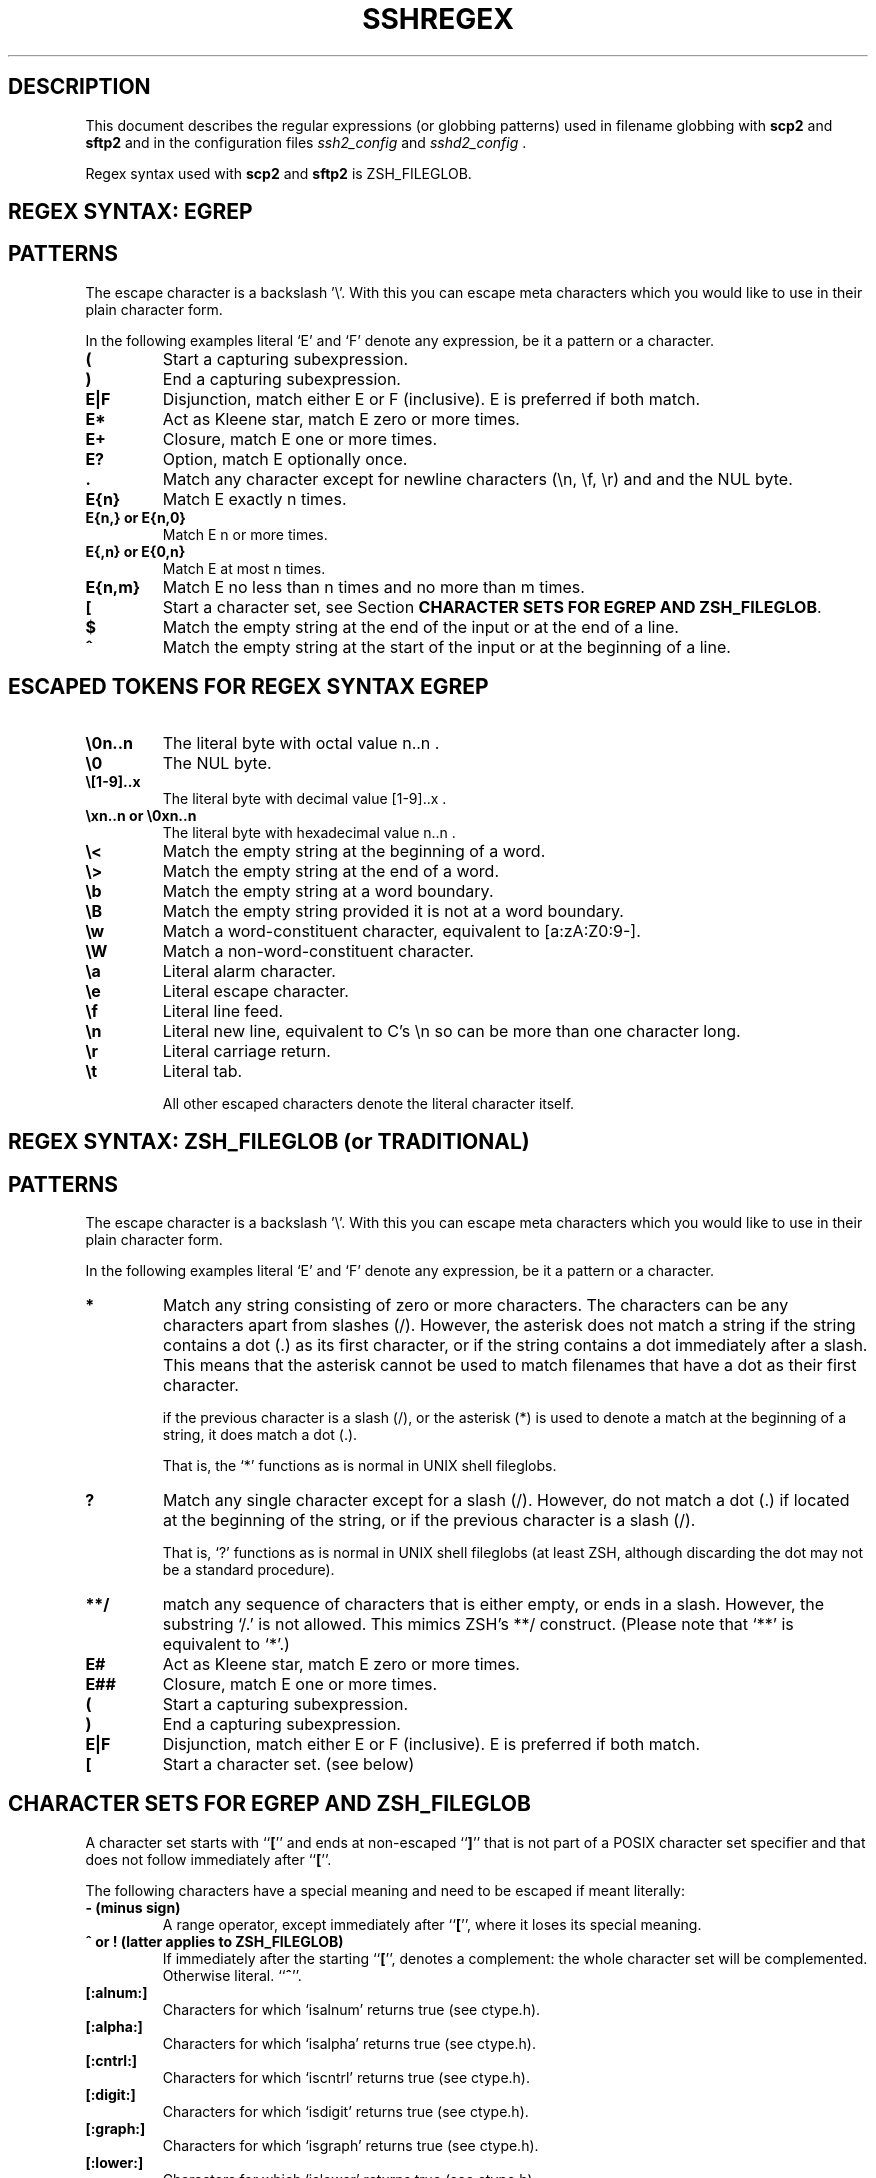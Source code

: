 .\"  -*- nroff -*-
.\"
.\" sshregex.1
.\"
.\" Author: Sami Lehtinen <sjl@ssh.com>
.\" 
.\" Based on Antti Huima's REGEX-SYNTAX document.
.\"
.\" Copyright (c) 2000 SSH Communications Security Corp, Finland
.\" All rights reserved
.\"
.TH SSHREGEX 1  "May 23, 2001" "SSH2" "SSH2"

.SH DESCRIPTION 
.LP
This document describes the regular expressions (or globbing patterns) 
used in filename globbing with
.B scp2
and
.B sftp2
and in the configuration files 
.I ssh2_config 
and 
.I sshd2_config \fR.

Regex syntax used with
.B scp2
and 
.B sftp2
is ZSH_FILEGLOB.

.SH REGEX SYNTAX: EGREP
.SH PATTERNS

The escape character is a backslash '\\'. With this you can escape meta 
characters which you would like to use in their plain character form.

In the following examples literal `E' and `F' denote any expression,
be it a pattern or a character.
.ne 3
.TP
.B (
Start a capturing subexpression.
.ne 3
.TP
.B )
End a capturing subexpression.
.ne 3
.TP
.B E|F
Disjunction, match either E or F (inclusive). 
E is preferred if both match.
.ne 3
.TP
.B E*
Act as Kleene star, match E zero or more times.
.ne 3
.TP
.B E+
Closure, match E one or more times.
.ne 3
.TP
.B E?
Option, match E optionally once.
.ne 3
.TP
.B .
Match any character except for newline characters (\\n, \\f, \\r) and and
the NUL byte.
.ne 3
.TP
.B E{n}
Match E exactly n times.
.ne 3
.TP
.B E{n,} or E{n,0}
Match E n or more times.
.ne 3
.TP
.B E{,n} or E{0,n}
Match E at most n times.
.ne 3
.TP
.B E{n,m}
Match E no less than n times and no more than m times.
.ne 3
.TP
.B [
Start a character set, see Section \fBCHARACTER SETS FOR EGREP AND
ZSH_FILEGLOB\fR.
.ne 3
.TP
.B $
Match the empty string at the end of the input or at the end of a
line.
.ne 3
.TP
.B ^
Match the empty string at the start of the input or at the beginning
of a line.

.SH ESCAPED TOKENS FOR REGEX SYNTAX EGREP
.ne 3
.TP
.B \\\\0n..n
The literal byte with octal value n..n .
.ne 3
.TP
.B \\\\0
The NUL byte.
.ne 3
.TP
.B \\\\[1-9]..x
The literal byte with decimal value [1-9]..x .
.ne 3
.TP
.B \\\\xn..n or \\\\0xn..n
The literal byte with hexadecimal value n..n .
.ne 3
.TP
.B \\\\<
Match the empty string at the beginning of a word.
.ne 3
.TP
.B \\\\>
Match the empty string at the end of a word.
.ne 3
.TP
.B \\\\b
Match the empty string at a word boundary.
.ne 3
.TP
.B \\\\B
Match the empty string provided it is not at a word boundary.
.ne 3
.TP
.B \\\\w
Match a word-constituent character, equivalent to [a:zA:Z0:9-].
.ne 3
.TP
.B \\\\W
Match a non-word-constituent character.
.ne 3
.TP
.B \\\\a
Literal alarm character.
.ne 3
.TP
.B \\\\e
Literal escape character.
.ne 3
.TP
.B \\\\f
Literal line feed.
.ne 3
.TP
.B \\\\n
Literal new line, equivalent to C's \\n so can be more than one
character long.
.ne 3
.TP
.B \\\\r
Literal carriage return.
.ne 3
.TP
.B \\\\t
Literal tab.

All other escaped characters denote the literal character itself.

.SH REGEX SYNTAX: ZSH_FILEGLOB (or TRADITIONAL)
.SH PATTERNS

.ne 3
The escape character is a backslash '\\'. With this you can escape meta 
characters which you would like to use in their plain character form.

In the following examples literal `E' and `F' denote any expression,
be it a pattern or a character.
.TP
.B *
Match any string consisting of zero or more characters. The characters
can be any characters apart from slashes (/). However, the asterisk
does not match a string if the string contains a dot (.) as its first
character, or if the string contains a dot immediately after a
slash. This means that the asterisk cannot be used to match filenames
that have a dot as their first character.

if the previous 
character is a slash (/), or the asterisk (*) is used to denote a match 
at the beginning of a string, it does match a dot (.).

That is, the `*' functions as is normal in UNIX shell fileglobs.
.ne 3
.TP
.B ?
Match any single character except for a slash (/). However, do not match
a dot (.) if located at the beginning of the string, or if the previous 
character is a slash (/).

That is, `?' functions as is normal in UNIX shell fileglobs (at least
ZSH, although discarding the dot may not be a standard procedure).
.ne 3
.TP
.B **/
match any sequence of characters that is either empty, or ends in a
slash. However, the substring `/.' is not allowed. This mimics
ZSH's **/ construct. (Please note that `**' is equivalent to `*'.)
.ne 3
.TP
.B E#
Act as Kleene star, match E zero or more times.
.ne 3
.TP
.B E##
Closure, match E one or more times.
.ne 3
.TP
.B (
Start a capturing subexpression.
.ne 3
.TP
.B )
End a capturing subexpression.
.ne 3
.TP
.B E|F
Disjunction, match either E or F (inclusive). 
E is preferred if both match.
.ne 3
.TP
.B [
Start a character set. (see below)
.ne 3

.SH CHARACTER SETS FOR EGREP AND ZSH_FILEGLOB
.LP
.ne 3
A character set starts with ``\fB[\fR'' and ends at non-escaped
``\fB]\fR'' that is not part of a POSIX character set specifier and
that does not follow immediately after ``\fB[\fR''.

The following characters have a special meaning and need to be escaped
if meant literally:

.ne 3
.TP
.B - (minus sign) 
A range operator, except immediately after ``\fB[\fR'', where it loses
its special meaning.
.ne 3
.TP
.B ^ or ! (latter applies to ZSH_FILEGLOB)
If immediately after the starting ``\fB[\fR'', denotes a complement: the
whole character set will be complemented. Otherwise literal.
``\fB^\fR''.
.ne 3
.TP
.B [:alnum:]
Characters for which `isalnum' returns true (see ctype.h).
.ne 3
.TP
.B [:alpha:]
Characters for which `isalpha' returns true (see ctype.h). 
.ne 3
.TP
.B [:cntrl:]
Characters for which `iscntrl' returns true (see ctype.h).
.ne 3
.TP
.B [:digit:]
Characters for which `isdigit' returns true (see ctype.h).
.ne 3
.TP
.B [:graph:]
Characters for which `isgraph' returns true (see ctype.h).
.ne 3
.TP
.B [:lower:]
Characters for which `islower' returns true (see ctype.h).
.ne 3
.TP
.B [:print:]
Characters for which `isprint' returns true (see ctype.h).
.ne 3
.TP
.B [:punct:]
Characters for which `ispunct' returns true (see ctype.h).
.ne 3
.TP
.B [:space:]
Characters for which `isspace' returns true (see ctype.h).
.ne 3
.TP
.B [:upper:]
Characters for which `isupper' returns true (see ctype.h).
.ne 3
.TP
.B [:xdigit:]
Characters for which `isxdigit' returns true (see ctype.h).

.ne 3
.TP
.B EXAMPLE
.B  [[:xdigit:]XY]
is typically equivalent to 
.B [0123456789ABCDEFabcdefXY] .

.SH REGEX SYNTAX: SSH
.SH PATTERNS

The escape character is a tilde '~'. With this you can escape meta 
characters which you would like to use in their plain character form.

\fBNOTE\fR: In configuration the backslash '\\' is used to escape the
list separator (',').

In the following examples literal `E' and `F' denote any expression,
be it a pattern or character.
.ne 3
.TP
.B (
Start a capturing subexpression.
.ne 3
.TP
.B )
End a capturing subexpression.
.ne 3
.TP
.B {
Start anonymous, non-capturing subexpression.
.ne 3
.TP
.B }
End anonymous, non-capturing subexpression.
.ne 3
.TP
.B E|F
Disjunction, match either E or F (inclusive). 
E is preferred if both match.
.ne 3
.TP
.B E*
Act as Kleene star, match E zero or more times.
.ne 3
.TP
.B E*?
Act as Kleene star, but match non-greedily (lazy match).
.ne 3
.TP
.B E+
Closure, match E one or more times.
.ne 3
.TP
.B E+?
Closure, but match non-greedily (lazy match).
.ne 3
.TP
.B E?
Option, match E optionally once.
.ne 3
.TP
.B E??
Option, but match non-greedily (lazy match).
.ne 3
.TP
.B .
Match ANY character, including possibly the NUL byte and the newline
characters.
.ne 3
.TP
.B E/n/
Match E exactly n times.
.ne 3
.TP
.B E/n,/ or E/n,0/
Match E n or more times.
.ne 3
.TP
.B E/,n/ or E/0,n/
Match E at most n times.
.ne 3
.TP
.B E/n,m/
Match E no less than n times and no more than m times.
.ne 3
.TP
.B E/n,/? , E/n,0/? , E/,n/? , E/0,n/? , E/n,m/?
The lazy versions of above.
.ne 3
.TP
.B [
Start a character set. (see section \fBCHARACTER SETS FOR REGEX SYNTAX
SSH\fR)
.ne 3
.TP
.B >C 
One-character lookahead. `C' must be either a literal character or
parse as a character set. Match the empty string anywhere provided
that the next character is `C' or belongs to it.
.ne 3
.TP
.B <C 
One-character lookback. As above, but examine the previous character
instead of the next character.
.ne 3
.TP
.B $
Match the empty string at the end of the input.
.ne 3
.TP
.B ^
Match the empty string at the start of the input.

.SH ESCAPED TOKENS FOR REGEX SYNTAX SSH
.ne 3
.TP
.B ~0n..n
The literal byte with octal value n..n .
.ne 3
.TP
.B ~0
The NUL byte.
.ne 3
.TP
.B ~[1-9]..x
The literal byte with decimal value [1-9]..x .
.ne 3
.TP
.B ~xn..n or ~0xn..n
The literal byte with hexadecimal value n..n .
.ne 3
.TP
.B ~<
Match the empty string at the beginning of a word.
.ne 3
.TP
.B ~>
Match the empty string at the end of a word.
.ne 3
.TP
.B ~b
Match the empty string at a word boundary.
.ne 3
.TP
.B ~B
Match the empty string provided it is not at a word boundary.
.ne 3
.TP
.B ~d
Match any digit, equivalent to [0:9].
.ne 3
.TP
.B ~D
Match any character except a digit.
.ne 3
.TP
.B ~s
Match a whitespace character (matches space, newline, line feed,
carriage return, tab and vertical tab).
.ne 3
.TP
.B ~S
Match a non-whitespace character.
.ne 3
.TP
.B ~w
Match a word-constituent character, equivalent to [a:zA:Z0:9-].
.ne 3
.TP
.B ~W
Match a non-word-constituent character.
.ne 3
.TP
.B ~a
Literal alarm character.
.ne 3
.TP
.B ~e
Literal escape character.
.ne 3
.TP
.B ~f
Literal line feed.
.ne 3
.TP
.B ~n
Literal new line, equivalent to C's \\n so can be more than one
character long.
.ne 3
.TP
.B ~r
Literal carriage return.
.ne 3
.TP
.B ~t
Literal tab.

All other escaped characters denote the literal character itself.

.SH CHARACTER SETS FOR REGEX SYNTAX SSH
.LP
.ne 3
A character set starts with ``\fB[\fR'' and ends at non-escaped
``\fB]\fR'' that is not part of a POSIX character set specifier and
that does not follow immediately after ``\fB[\fR''.

The following characters have a special meaning and need to be escaped
if meant literally:

.ne 3
.TP
.B :
A range operator, except immediately after ``\fB[\fR'', where it loses
its special meaning.
.ne 3
.TP
.B - (minus sign)
Until next +, the characters, ranges and sets will
be subtracted from the current set instead of
adding.  If appears as the first character after ``\fB[\fR'',
start subtracting from a set containing all
characters instead of the empty set.
.ne 3
.TP
.B + 
Until next -, the characters, ranges and sets will be added to the
current set. This is the default.
.ne 3
.TP
.B [:alnum:]
Characters for which `isalnum' returns true (see ctype.h).
.ne 3
.TP
.B [:alpha:]
Characters for which `isalpha' returns true (see ctype.h). 
.ne 3
.TP
.B [:cntrl:]
Characters for which `iscntrl' returns true (see ctype.h).
.ne 3
.TP
.B [:digit:]
Characters for which `isdigit' returns true (see ctype.h).
.ne 3
.TP
.B [:graph:]
Characters for which `isgraph' returns true (see ctype.h).
.ne 3
.TP
.B [:lower:]
Characters for which `islower' returns true (see ctype.h).
.ne 3
.TP
.B [:print:]
Characters for which `isprint' returns true (see ctype.h).
.ne 3
.TP
.B [:punct:]
Characters for which `ispunct' returns true (see ctype.h).
.ne 3
.TP
.B [:space:]
Characters for which `isspace' returns true (see ctype.h).
.ne 3
.TP
.B [:upper:]
Characters for which `isupper' returns true (see ctype.h).
.ne 3
.TP
.B [:xdigit:]
Characters for which `isxdigit' returns true (see ctype.h).

It is also possible to include the predefined escaped character sets
into a newly defined one, so

    [~d~s]

matches digits and whitespace characters.

Also, escape sequences resulting in literals work inside character
sets.

.ne 3
.TP
.B EXAMPLE
.B  [[:xdigit:]-a:e]
is typically equivalent to 
.B [0123456789ABCDEFf] .

.SH AUTHORS
.LP

SSH Communications Security Corp

For more information, see http://www.ssh.com.

.SH SEE ALSO
.BR ssh2_config (5),
.BR sshd2_config (5),
.BR scp2 (1),
.BR sftp2 (1)

